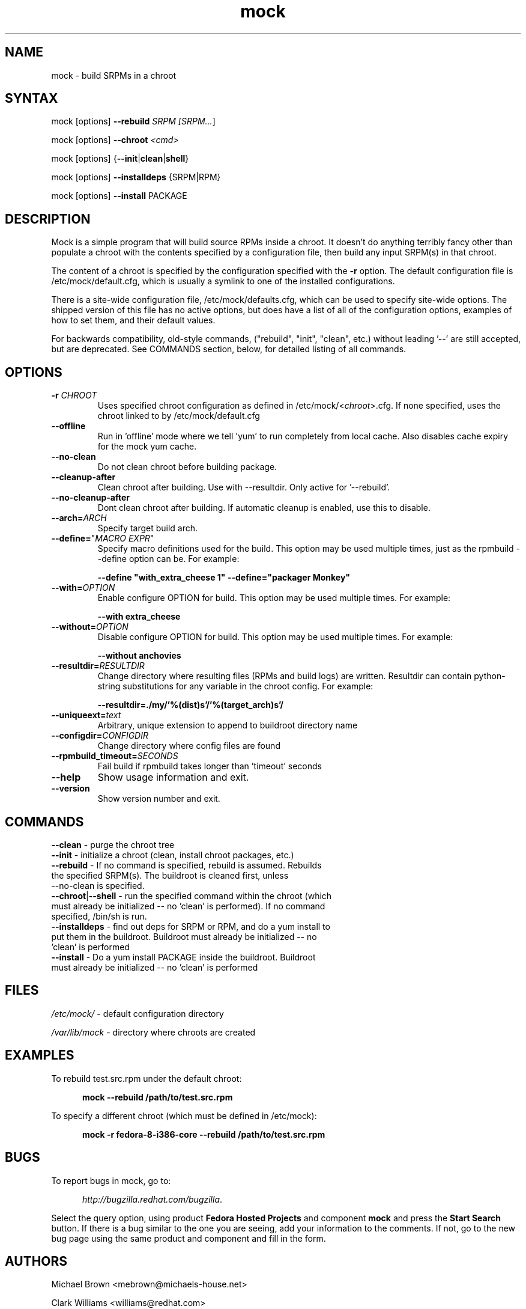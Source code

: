 .TH "mock" "1" "0.7" "Seth Vidal" ""
.SH "NAME"
.LP 
mock \- build SRPMs in a chroot
.SH "SYNTAX"
.LP 
mock  [options] \fB\-\-rebuild\fR \fISRPM [\fISRPM...\fR]
.LP
mock  [options] \fB\-\-chroot\fR \fI<cmd>\fR
.LP
mock  [options] {\fB\-\-init\fR|\fBclean\fR|\fBshell\fR}
.LP
mock  [options] \fB\-\-installdeps\fR {SRPM|RPM}
.LP
mock  [options] \fB\-\-install\fR PACKAGE

.SH "DESCRIPTION"
.LP 
Mock is a simple program that will build source RPMs inside a chroot. It
doesn't do anything terribly fancy other than populate a chroot with the
contents specified by a configuration file, then build any input SRPM(s) in
that chroot. 
.LP
The content of a chroot is specified by the configuration specified with the
\fB\-r\fR option. The default configuration file is /etc/mock/default.cfg,
which is usually a symlink to one of the installed configurations.
.LP
There is a site-wide configuration file, /etc/mock/defaults.cfg, which can be
used to specify site-wide options. The shipped version of this file has no
active options, but does have a list of all of the configuration options,
examples of how to set them, and their default values.
.LP
For backwards compatibility, old-style commands, ("rebuild", "init", "clean",
etc.) without leading '\-\-' are still accepted, but are deprecated. See
COMMANDS section, below, for detailed listing of all commands.
.SH "OPTIONS"
.LP 
.TP 
\fB\-r\fR \fICHROOT\fP
Uses specified chroot configuration as defined in
/etc/mock/<\fIchroot\fP>.cfg. If none specified, uses the chroot linked
to by /etc/mock/default.cfg 
.TP 
\fB\-\-offline\fR
Run in 'offline' mode where we tell 'yum' to run completely from local cache. Also disables cache expiry for the mock yum cache.
.TP 
\fB\-\-no\-clean\fR
Do not clean chroot before building package.
.TP 
\fB\-\-cleanup\-after\fR
Clean chroot after building. Use with \-\-resultdir. Only active for '\-\-rebuild'.
.TP 
\fB\-\-no\-cleanup\-after\fR
Dont clean chroot after building. If automatic cleanup is enabled, use this to disable.
.TP 
\fB\-\-arch=\fR\fIARCH\fP
Specify target build arch.
.TP 
\fB\-\-define=\fR"\fIMACRO EXPR\fP"
Specify macro definitions used for the build.  This option may be used multiple times, just as the rpmbuild \-\-define option can be.  For example:

\fB\-\-define "with_extra_cheese 1" \-\-define="packager Monkey"\fR
.TP 
\fB\-\-with=\fR\fIOPTION\fP
Enable configure OPTION for build.  This option may be used multiple times.  For example:

\fB\-\-with extra_cheese\fR
.TP 
\fB\-\-without=\fR\fIOPTION\fP
Disable configure OPTION for build.  This option may be used multiple times.  For example:

\fB\-\-without anchovies\fR
.TP 
\fB\-\-resultdir=\fR\fIRESULTDIR\fP
Change directory where resulting files (RPMs and build logs) are written. Resultdir can contain python-string substitutions for any variable in the chroot config. For example:

\fB\-\-resultdir=./my/'%(dist)s'/'%(target_arch)s'/\fR
.TP
\fB\-\-uniqueext=\fR\fItext\fP
Arbitrary, unique extension to append to buildroot directory name
.TP
\fB\-\-configdir=\fR\fICONFIGDIR\fP
Change directory where config files are found
.TP
\fB\-\-rpmbuild_timeout=\fR\fISECONDS\fP
Fail build if rpmbuild takes longer than 'timeout' seconds
.TP 
\fB\-\-help\fR
Show usage information and exit.
.TP 
\fB\-\-version\fR
Show version number and exit.
.SH "COMMANDS"
.LP
.TP
\fB\-\-clean\fR \- purge the chroot tree
.TP 
\fB\-\-init\fR \- initialize a chroot (clean, install chroot packages, etc.)
.TP
\fB\-\-rebuild\fR \- If no command is specified, rebuild is assumed. Rebuilds the specified SRPM(s). The buildroot is cleaned first, unless --no-clean is specified.
.TP 
\fB\-\-chroot\fR|\fB\-\-shell\fR \- run the specified command within the chroot (which must already be initialized -- no 'clean' is performed). If no command specified, /bin/sh is run.
.TP
\fB\-\-installdeps\fR \- find out deps for SRPM or RPM, and do a yum install to put them in the buildroot. Buildroot must already be initialized -- no 'clean' is performed
.TP
\fB\-\-install\fR \- Do a yum install PACKAGE inside the buildroot. Buildroot must already be initialized -- no 'clean' is performed
.SH "FILES"
.LP 
\fI/etc/mock/\fP \- default configuration directory
.LP
\fI/var/lib/mock\fP \- directory where chroots are created
.SH "EXAMPLES"
.LP 
To rebuild test.src.rpm under the default chroot:
.LP
.RS 5
\fBmock --rebuild /path/to/test.src.rpm\fR
.RE
.LP
To specify a different chroot (which must be defined in /etc/mock):
.LP
.RS 5
\fBmock \-r fedora\-8\-i386\-core --rebuild /path/to/test.src.rpm\fR
.RE
.SH "BUGS"
.LP
To report bugs in mock, go to:
.LP
.RS 5
\fIhttp://bugzilla.redhat.com/bugzilla\fR.
.RE
.LP
Select the query option, using product \fBFedora Hosted Projects\fR
and component \fBmock\fR and press the \fBStart Search\fR
button. If there is a bug similar to the one you are seeing, add your
information to the comments. If not, go to the new bug page using the
same product and component and fill in the form.
.SH "AUTHORS"
.LP 
Michael Brown <mebrown@michaels-house.net>
.LP 
Clark Williams <williams@redhat.com>
.LP 
Seth Vidal <skvidal@linux.duke.edu>
.LP
and a cast of...tens
.SH "SEE ALSO"
.LP 
yum(8) rpmbuild(8)
http://fedoraproject.org/wiki/Projects/Mock
